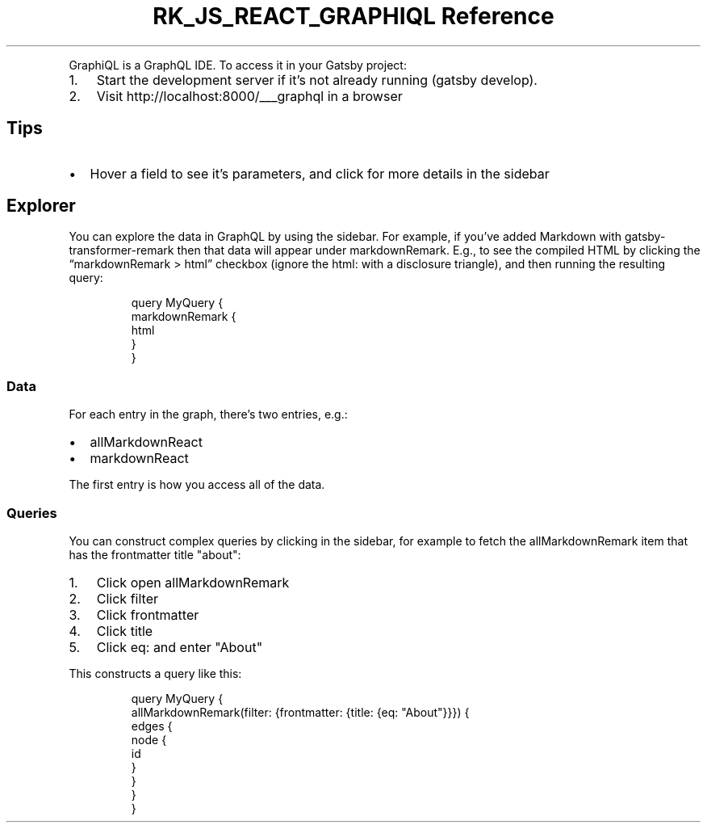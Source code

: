 .\" Automatically generated by Pandoc 3.6.3
.\"
.TH "RK_JS_REACT_GRAPHIQL Reference" "" "" ""
.PP
GraphiQL is a GraphQL IDE.
To access it in your Gatsby project:
.IP "1." 3
Start the development server if it\[cq]s not already running
(\f[CR]gatsby develop\f[R]).
.IP "2." 3
Visit \f[CR]http://localhost:8000/___graphql\f[R] in a browser
.SH Tips
.IP \[bu] 2
Hover a field to see it\[cq]s parameters, and click for more details in
the sidebar
.SH Explorer
You can explore the data in GraphQL by using the sidebar.
For example, if you\[cq]ve added Markdown with
\f[CR]gatsby\-transformer\-remark\f[R] then that data will appear under
\f[CR]markdownRemark\f[R].
E.g., to see the compiled HTML by clicking the
\[lq]\f[CR]markdownRemark\f[R] > \f[CR]html\f[R]\[rq] checkbox (ignore
the \f[CR]html:\f[R] with a disclosure triangle), and then running the
resulting query:
.IP
.EX
query MyQuery {
    markdownRemark {
        html
    }
}
.EE
.SS Data
For each entry in the graph, there\[cq]s two entries, e.g.:
.IP \[bu] 2
\f[CR]allMarkdownReact\f[R]
.IP \[bu] 2
\f[CR]markdownReact\f[R]
.PP
The first entry is how you access all of the data.
.SS Queries
You can construct complex queries by clicking in the sidebar, for
example to fetch the \f[CR]allMarkdownRemark\f[R] item that has the
\f[CR]frontmatter\f[R] \f[CR]title\f[R] \f[CR]\[dq]about\[dq]\f[R]:
.IP "1." 3
Click open \f[CR]allMarkdownRemark\f[R]
.IP "2." 3
Click \f[CR]filter\f[R]
.IP "3." 3
Click \f[CR]frontmatter\f[R]
.IP "4." 3
Click \f[CR]title\f[R]
.IP "5." 3
Click \f[CR]eq:\f[R] and enter \f[CR]\[dq]About\[dq]\f[R]
.PP
This constructs a query like this:
.IP
.EX
query MyQuery {
  allMarkdownRemark(filter: {frontmatter: {title: {eq: \[dq]About\[dq]}}}) {
    edges {
      node {
        id
      }
    }
  }
}
.EE
